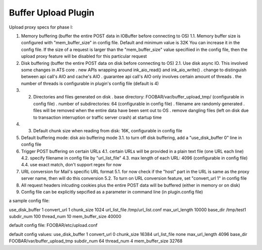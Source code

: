 Buffer Upload Plugin
********************

.. Licensed to the Apache Software Foundation (ASF) under one
   or more contributor license agreements.  See the NOTICE file
  distributed with this work for additional information
  regarding copyright ownership.  The ASF licenses this file
  to you under the Apache License, Version 2.0 (the
  "License"); you may not use this file except in compliance
  with the License.  You may obtain a copy of the License at
 
   http://www.apache.org/licenses/LICENSE-2.0
 
  Unless required by applicable law or agreed to in writing,
  software distributed under the License is distributed on an
  "AS IS" BASIS, WITHOUT WARRANTIES OR CONDITIONS OF ANY
  KIND, either express or implied.  See the License for the
  specific language governing permissions and limitations
  under the License.


..  XXX Discribe what the heck this plugin actually does.

Upload proxy specs for phase I:

1. Memory buffering (buffer the entire POST data in IOBuffer before
   connecting to OS) 1.1. Memory buffer size is configured with
   "mem_buffer_size" in config file. Default and minimum value is 32K
   You can increase it in the config file. If the size of a request is
   larger than the "mem_buffer_size" value specifiied in the config
   file, then the upload proxy feature will be disabled for this
   particular request

2. Disk buffering (buffer the entire POST data on disk before connecting
   to OS) 2.1. Use disk async IO. This involved some changes in ATS core
   . new APIs wrapping around ink_aio_read() and ink_aio_write() .
   change to distinguish between api call's AIO and cache's AIO .
   guarantee api call's AIO only involves certain amount of threads .
   the number of threads is configurable in plugin's config file
   (default is 4)

3. 

   2. Directories and files generated on disk . base directory:
      FOOBAR/var/buffer_upload_tmp/ (configurable in config file) .
      number of subdirectories: 64 (configurable in config file) .
      filename are randomly generated . files will be removed when the
      entire data have been sent out to OS . remove dangling files (left
      on disk due to transaction interruption or traffic server crash)
      at startup time

4. 

   3. Default chunk size when reading from disk: 16K, configurable in
      config file

5. Default buffering mode: disk aio buffering mode 3.1. to turn off disk
   buffering, add a "use_disk_buffer 0" line in config file

6. Trigger POST buffering on certain URLs 4.1. certain URLs will be
   provided in a plain text file (one URL each line) 4.2. specify
   filename in config file by "url_list_file" 4.3. max length of each
   URL: 4096 (configurable in config file) 4.4. use exact match, don't
   support regex for now

7. URL conversion for Mail's specific URL format 5.1. for now check if
   the "host" part in the URL is same as the proxy server name, then
   will do this conversion 5.2. To turn on URL conversion feature, set
   "convert_url 1" in config file

8. All request headers inlcuding cookies plus the entire POST data will
   be buffered (either in memory or on disk)

9. Config file can be explicitly sepcified as a parameter in command
   line (in plugin.config file)

a sample config file:

use_disk_buffer 1 convert_url 1 chunk_size 1024 url_list_file
/tmp/url_list.conf max_url_length 10000 base_dir /tmp/test1
subdir_num 100 thread_num 10 mem_buffer_size 40000

default config file: FOOBAR/etc/upload.conf

default config values: use_disk_buffer 1 convert_url 0 chunk_size
16384 url_list_file none max_url_length 4096 base_dir
FOOBAR/var/buffer_upload_tmp subdir_num 64 thread_num 4
mem_buffer_size 32768

